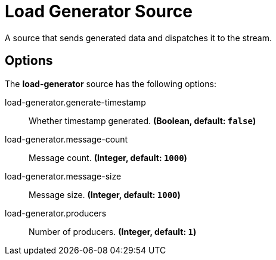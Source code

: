 //tag::ref-doc[]
= Load Generator Source

A source that sends generated data and dispatches it to the stream.

== Options

The **$$load-generator$$** $$source$$ has the following options:

//tag::configuration-properties[]
$$load-generator.generate-timestamp$$:: $$Whether timestamp generated.$$ *($$Boolean$$, default: `$$false$$`)*
$$load-generator.message-count$$:: $$Message count.$$ *($$Integer$$, default: `$$1000$$`)*
$$load-generator.message-size$$:: $$Message size.$$ *($$Integer$$, default: `$$1000$$`)*
$$load-generator.producers$$:: $$Number of producers.$$ *($$Integer$$, default: `$$1$$`)*
//end::configuration-properties[]

//end::ref-doc[]
